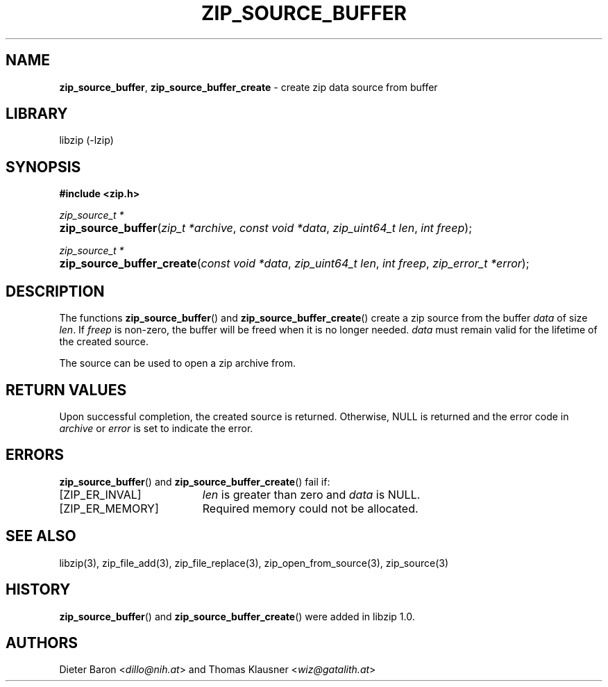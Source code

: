 .\" Automatically generated from an mdoc input file.  Do not edit.
.\" zip_source_buffer.mdoc -- create zip data source from buffer
.\" Copyright (C) 2004-2021 Dieter Baron and Thomas Klausner
.\"
.\" This file is part of libzip, a library to manipulate ZIP archives.
.\" The authors can be contacted at <info@libzip.org>
.\"
.\" Redistribution and use in source and binary forms, with or without
.\" modification, are permitted provided that the following conditions
.\" are met:
.\" 1. Redistributions of source code must retain the above copyright
.\"    notice, this list of conditions and the following disclaimer.
.\" 2. Redistributions in binary form must reproduce the above copyright
.\"    notice, this list of conditions and the following disclaimer in
.\"    the documentation and/or other materials provided with the
.\"    distribution.
.\" 3. The names of the authors may not be used to endorse or promote
.\"    products derived from this software without specific prior
.\"    written permission.
.\"
.\" THIS SOFTWARE IS PROVIDED BY THE AUTHORS ``AS IS'' AND ANY EXPRESS
.\" OR IMPLIED WARRANTIES, INCLUDING, BUT NOT LIMITED TO, THE IMPLIED
.\" WARRANTIES OF MERCHANTABILITY AND FITNESS FOR A PARTICULAR PURPOSE
.\" ARE DISCLAIMED.  IN NO EVENT SHALL THE AUTHORS BE LIABLE FOR ANY
.\" DIRECT, INDIRECT, INCIDENTAL, SPECIAL, EXEMPLARY, OR CONSEQUENTIAL
.\" DAMAGES (INCLUDING, BUT NOT LIMITED TO, PROCUREMENT OF SUBSTITUTE
.\" GOODS OR SERVICES; LOSS OF USE, DATA, OR PROFITS; OR BUSINESS
.\" INTERRUPTION) HOWEVER CAUSED AND ON ANY THEORY OF LIABILITY, WHETHER
.\" IN CONTRACT, STRICT LIABILITY, OR TORT (INCLUDING NEGLIGENCE OR
.\" OTHERWISE) ARISING IN ANY WAY OUT OF THE USE OF THIS SOFTWARE, EVEN
.\" IF ADVISED OF THE POSSIBILITY OF SUCH DAMAGE.
.\"
.TH "ZIP_SOURCE_BUFFER" "3" "December 18, 2017" "NiH" "Library Functions Manual"
.nh
.if n .ad l
.SH "NAME"
\fBzip_source_buffer\fR,
\fBzip_source_buffer_create\fR
\- create zip data source from buffer
.SH "LIBRARY"
libzip (-lzip)
.SH "SYNOPSIS"
\fB#include <zip.h>\fR
.sp
\fIzip_source_t *\fR
.br
.PD 0
.HP 4n
\fBzip_source_buffer\fR(\fIzip_t\ *archive\fR, \fIconst\ void\ *data\fR, \fIzip_uint64_t\ len\fR, \fIint\ freep\fR);
.PD
.PP
\fIzip_source_t *\fR
.br
.PD 0
.HP 4n
\fBzip_source_buffer_create\fR(\fIconst\ void\ *data\fR, \fIzip_uint64_t\ len\fR, \fIint\ freep\fR, \fIzip_error_t\ *error\fR);
.PD
.SH "DESCRIPTION"
The functions
\fBzip_source_buffer\fR()
and
\fBzip_source_buffer_create\fR()
create a zip source from the buffer
\fIdata\fR
of size
\fIlen\fR.
If
\fIfreep\fR
is non-zero, the buffer will be freed when it is no longer needed.
\fIdata\fR
must remain valid for the lifetime of the created source.
.PP
The source can be used to open a zip archive from.
.SH "RETURN VALUES"
Upon successful completion, the created source is returned.
Otherwise,
\fRNULL\fR
is returned and the error code in
\fIarchive\fR
or
\fIerror\fR
is set to indicate the error.
.SH "ERRORS"
\fBzip_source_buffer\fR()
and
\fBzip_source_buffer_create\fR()
fail if:
.TP 19n
[\fRZIP_ER_INVAL\fR]
\fIlen\fR
is greater than zero and
\fIdata\fR
is
\fRNULL\fR.
.TP 19n
[\fRZIP_ER_MEMORY\fR]
Required memory could not be allocated.
.SH "SEE ALSO"
libzip(3),
zip_file_add(3),
zip_file_replace(3),
zip_open_from_source(3),
zip_source(3)
.SH "HISTORY"
\fBzip_source_buffer\fR()
and
\fBzip_source_buffer_create\fR()
were added in libzip 1.0.
.SH "AUTHORS"
Dieter Baron <\fIdillo@nih.at\fR>
and
Thomas Klausner <\fIwiz@gatalith.at\fR>
